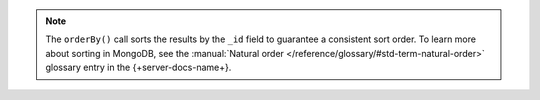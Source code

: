 .. note::

   The ``orderBy()`` call sorts the results by the ``_id`` field to
   guarantee a consistent sort order. To learn more about sorting in MongoDB,
   see the :manual:`Natural order </reference/glossary/#std-term-natural-order>`
   glossary entry in the {+server-docs-name+}.
